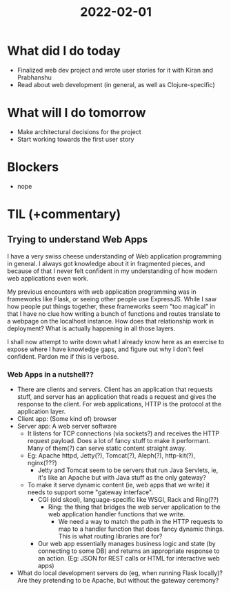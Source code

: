 #+TITLE: 2022-02-01

* What did I do today
- Finalized web dev project and wrote user stories for it with Kiran and Prabhanshu
- Read about web development (in general, as well as Clojure-specific)
* What will I do tomorrow
- Make architectural decisions for the project
- Start working towards the first user story
* Blockers
- nope
* TIL (+commentary)
** Trying to understand Web Apps
I have a very swiss cheese understanding of Web application programming in general. I always got knowledge about it in fragmented pieces, and because of that I never felt confident in my understanding of how modern web applications even work.

My previous encounters with web application programming was in frameworks like Flask, or seeing other people use ExpressJS. While I saw how people put things together, these frameworks seem "too magical" in that I have no clue how writing a bunch of functions and routes translate to a webpage on the localhost instance. How does that relationship work in deployment? What is actually happening in all those layers.

I shall now attempt to write down what I already know here as an exercise to expose where I have knowledge gaps, and figure out why I don't feel confident. Pardon me if this is verbose.

*** Web Apps in a nutshell??
- There are clients and servers. Client has an application that requests stuff, and server has an application that reads a request and gives the response to the client. For web applications, HTTP is the protocol at the application layer.
- Client app: (Some kind of) browser
- Server app: A web server software
  - It listens for TCP connections (via sockets?) and receives the HTTP request payload. Does a lot of fancy stuff to make it performant. Many of them(?) can serve static content straight away.
  - Eg: Apache httpd, Jetty(?), Tomcat(?), Aleph(?), http-kit(?), nginx(???)
    - Jetty and Tomcat seem to be servers that run Java Servlets, ie, it's like an Apache but with Java stuff as the only gateway?
  - To make it serve dynamic content (ie, web apps that we write) it needs to support some "gateway interface".
    - CGI (old skool), language-specific like WSGI, Rack and Ring(??)
      - Ring: the thing that bridges the web server application to the web application handler functions that we write.
        - We need a way to match the path in the HTTP requests to map to a handler function that does fancy dynamic things. This is what routing libraries are for?
    - Our web app essentially manages business logic and state (by connecting to some DB) and returns an appropriate response to an action. (Eg: JSON for REST calls or HTML for interactive web apps)
- What do local development servers do (eg, when running Flask locally)? Are they pretending to be Apache, but without the gateway ceremony?
